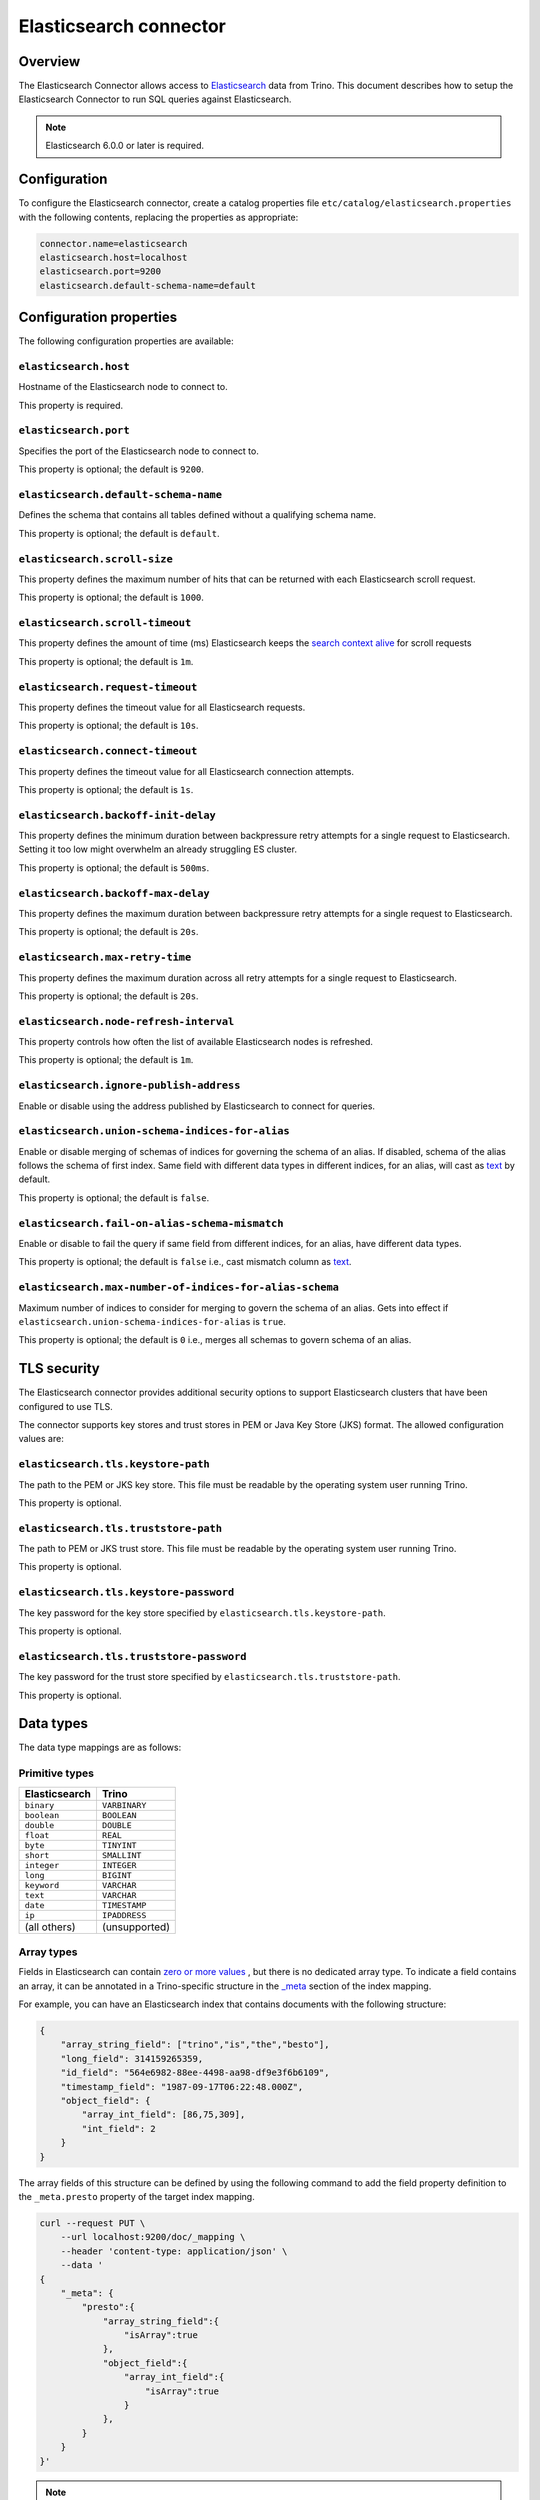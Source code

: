 =======================
Elasticsearch connector
=======================

Overview
--------

The Elasticsearch Connector allows access to `Elasticsearch <https://www.elastic.co/products/elasticsearch>`_ data from Trino.
This document describes how to setup the Elasticsearch Connector to run SQL queries against Elasticsearch.

.. note::

    Elasticsearch 6.0.0 or later is required.

Configuration
-------------

To configure the Elasticsearch connector, create a catalog properties file
``etc/catalog/elasticsearch.properties`` with the following contents,
replacing the properties as appropriate:

.. code-block:: text

    connector.name=elasticsearch
    elasticsearch.host=localhost
    elasticsearch.port=9200
    elasticsearch.default-schema-name=default

Configuration properties
------------------------

The following configuration properties are available:

``elasticsearch.host``
^^^^^^^^^^^^^^^^^^^^^^

Hostname of the Elasticsearch node to connect to.

This property is required.

``elasticsearch.port``
^^^^^^^^^^^^^^^^^^^^^^

Specifies the port of the Elasticsearch node to connect to.

This property is optional; the default is ``9200``.

``elasticsearch.default-schema-name``
^^^^^^^^^^^^^^^^^^^^^^^^^^^^^^^^^^^^^

Defines the schema that contains all tables defined without
a qualifying schema name.

This property is optional; the default is ``default``.

``elasticsearch.scroll-size``
^^^^^^^^^^^^^^^^^^^^^^^^^^^^^

This property defines the maximum number of hits that can be returned with each
Elasticsearch scroll request.

This property is optional; the default is ``1000``.

``elasticsearch.scroll-timeout``
^^^^^^^^^^^^^^^^^^^^^^^^^^^^^^^^

This property defines the amount of time (ms) Elasticsearch keeps the `search context alive`_ for scroll requests

This property is optional; the default is ``1m``.

.. _search context alive: https://www.elastic.co/guide/en/elasticsearch/reference/current/search-request-scroll.html#scroll-search-context

``elasticsearch.request-timeout``
^^^^^^^^^^^^^^^^^^^^^^^^^^^^^^^^^

This property defines the timeout value for all Elasticsearch requests.

This property is optional; the default is ``10s``.

``elasticsearch.connect-timeout``
^^^^^^^^^^^^^^^^^^^^^^^^^^^^^^^^^

This property defines the timeout value for all Elasticsearch connection attempts.

This property is optional; the default is ``1s``.

``elasticsearch.backoff-init-delay``
^^^^^^^^^^^^^^^^^^^^^^^^^^^^^^^^^^^^

This property defines the minimum duration between backpressure retry attempts for a single request to Elasticsearch.
Setting it too low might overwhelm an already struggling ES cluster.

This property is optional; the default is ``500ms``.

``elasticsearch.backoff-max-delay``
^^^^^^^^^^^^^^^^^^^^^^^^^^^^^^^^^^^^

This property defines the maximum duration between backpressure retry attempts for a single request to Elasticsearch.

This property is optional; the default is ``20s``.

``elasticsearch.max-retry-time``
^^^^^^^^^^^^^^^^^^^^^^^^^^^^^^^^

This property defines the maximum duration across all retry attempts for a single request to Elasticsearch.

This property is optional; the default is ``20s``.

``elasticsearch.node-refresh-interval``
^^^^^^^^^^^^^^^^^^^^^^^^^^^^^^^^^^^^^^^

This property controls how often the list of available Elasticsearch nodes is refreshed.

This property is optional; the default is ``1m``.

``elasticsearch.ignore-publish-address``
^^^^^^^^^^^^^^^^^^^^^^^^^^^^^^^^^^^^^^^^

Enable or disable using the address published by Elasticsearch to connect for
queries.

``elasticsearch.union-schema-indices-for-alias``
^^^^^^^^^^^^^^^^^^^^^^^^^^^^^^^^^^^^^^^^^^^^^^^^

Enable or disable merging of schemas of indices for governing the schema of an alias. If disabled, schema of the alias follows the schema of first index.
Same field with different data types in different indices, for an alias, will cast as `text`_ by default.

This property is optional; the default is ``false``.

``elasticsearch.fail-on-alias-schema-mismatch``
^^^^^^^^^^^^^^^^^^^^^^^^^^^^^^^^^^^^^^^^^^^^^^^

Enable or disable to fail the query if same field from different indices, for an alias, have different data types.

This property is optional; the default is ``false`` i.e., cast mismatch column as `text`_.

.. _text: https://www.elastic.co/guide/en/elasticsearch/reference/current/text.html

``elasticsearch.max-number-of-indices-for-alias-schema``
^^^^^^^^^^^^^^^^^^^^^^^^^^^^^^^^^^^^^^^^^^^^^^^^^^^^^^^^

Maximum number of indices to consider for merging to govern the schema of an alias. Gets into effect if ``elasticsearch.union-schema-indices-for-alias`` is ``true``.

This property is optional; the default is ``0`` i.e., merges all schemas to govern schema of an alias.

TLS security
------------

The Elasticsearch connector provides additional security options to support Elasticsearch clusters that have been configured to use TLS.

The connector supports key stores and trust stores in PEM or Java Key Store (JKS) format. The allowed configuration values are:

``elasticsearch.tls.keystore-path``
^^^^^^^^^^^^^^^^^^^^^^^^^^^^^^^^^^^

The path to the PEM or JKS key store. This file must be readable by the operating system user running Trino.

This property is optional.

``elasticsearch.tls.truststore-path``
^^^^^^^^^^^^^^^^^^^^^^^^^^^^^^^^^^^^^

The path to PEM or JKS trust store. This file must be readable by the operating system user running Trino.

This property is optional.

``elasticsearch.tls.keystore-password``
^^^^^^^^^^^^^^^^^^^^^^^^^^^^^^^^^^^^^^^

The key password for the key store specified by ``elasticsearch.tls.keystore-path``.

This property is optional.

``elasticsearch.tls.truststore-password``
^^^^^^^^^^^^^^^^^^^^^^^^^^^^^^^^^^^^^^^^^

The key password for the trust store specified by ``elasticsearch.tls.truststore-path``.

This property is optional.

Data types
----------

The data type mappings are as follows:

Primitive types
^^^^^^^^^^^^^^^

============= =============
Elasticsearch Trino
============= =============
``binary``    ``VARBINARY``
``boolean``   ``BOOLEAN``
``double``    ``DOUBLE``
``float``     ``REAL``
``byte``      ``TINYINT``
``short``     ``SMALLINT``
``integer``   ``INTEGER``
``long``      ``BIGINT``
``keyword``   ``VARCHAR``
``text``      ``VARCHAR``
``date``      ``TIMESTAMP``
``ip``        ``IPADDRESS``
(all others)  (unsupported)
============= =============

.. _elasticsearch-array-types:

Array types
^^^^^^^^^^^

Fields in Elasticsearch can contain `zero or more values <https://www.elastic.co/guide/en/elasticsearch/reference/current/array.html>`_
, but there is no dedicated array type. To indicate a field contains an array, it can be annotated in a Trino-specific structure in
the `_meta <https://www.elastic.co/guide/en/elasticsearch/reference/current/mapping-meta-field.html>`_ section of the index mapping.

For example, you can have an Elasticsearch index that contains documents with the following structure:

.. code-block:: json

    {
        "array_string_field": ["trino","is","the","besto"],
        "long_field": 314159265359,
        "id_field": "564e6982-88ee-4498-aa98-df9e3f6b6109",
        "timestamp_field": "1987-09-17T06:22:48.000Z",
        "object_field": {
            "array_int_field": [86,75,309],
            "int_field": 2
        }
    }

The array fields of this structure can be defined by using the following command to add the field
property definition to the ``_meta.presto`` property of the target index mapping.

.. code-block:: shell

    curl --request PUT \
        --url localhost:9200/doc/_mapping \
        --header 'content-type: application/json' \
        --data '
    {
        "_meta": {
            "presto":{
                "array_string_field":{
                    "isArray":true
                },
                "object_field":{
                    "array_int_field":{
                        "isArray":true
                    }
                },
            }
        }
    }'

.. note::

    It is not allowed to use ``asRawJson`` and ``isArray`` flags simultaneously for the same column.

Date types
^^^^^^^^^^

Elasticsearch supports a wide array of `date`_ formats including
`built-in date formats`_ and also `custom date formats`_.
The Elasticsearch connector supports only the default ``date`` type. All other
date formats including `built-in date formats`_ and `custom date formats`_ are
not supported. Dates with the `format`_ property are ignored.

.. _date: https://www.elastic.co/guide/en/elasticsearch/reference/current/date.html
.. _built-in date formats: https://www.elastic.co/guide/en/elasticsearch/reference/current/mapping-date-format.html#built-in-date-formats
.. _custom date formats: https://www.elastic.co/guide/en/elasticsearch/reference/current/mapping-date-format.html#custom-date-formats
.. _format: https://www.elastic.co/guide/en/elasticsearch/reference/current/mapping-date-format.html#mapping-date-format


Raw JSON transform
^^^^^^^^^^^^^^^^^^

There are many occurrences where documents in Elasticsearch have more complex
structures that are not represented in the mapping. For instance, a single
``keyword`` field can have widely different content including a single
``keyword`` value, an array, or a multidimensional ``keyword`` array with any
level of nesting.

.. code-block:: shell

    curl --request PUT \
        --url localhost:9200/doc/_mapping \
        --header 'content-type: application/json' \
        --data '
    {
        "properties": {
            "array_string_field":{
                "type": "keyword"
            }
        }
    }'

Notice for the ``array_string_field`` that all the following documents are legal
for Elasticsearch. See the `Elasticsearch array documentation
<https://www.elastic.co/guide/en/elasticsearch/reference/current/array.html>`_
for more details.

.. code-block:: json

    [
        {
            "array_string_field": "trino"
        },
        {
            "array_string_field": ["trino","is","the","besto"]
        },
        {
            "array_string_field": ["trino",["is","the","besto"]]
        },
        {
            "array_string_field": ["trino",["is",["the","besto"]]]
        }
    ]

Further, Elasticsearch supports types, such as
`dense_vector
<https://www.elastic.co/guide/en/elasticsearch/reference/current/dense-vector.html>`_,
that are not supported in Trino. New types are constantly emerging which can
cause parsing exceptions for users that use of these types in Elasticsearch. To
manage all of these scenarios, you can transform fields to raw JSON by
annotating it in a Trino-specific structure in the `_meta
<https://www.elastic.co/guide/en/elasticsearch/reference/current/mapping-meta-field.html>`_
section of the index mapping. This indicates to Trino that the field, and all
nested fields beneath, need to be cast to a ``VARCHAR`` field that contains
the raw JSON content. These fields can be defined by using the following command
to add the field property definition to the ``_meta.presto`` property of the
target index mapping.

.. code-block:: shell

    curl --request PUT \
        --url localhost:9200/doc/_mapping \
        --header 'content-type: application/json' \
        --data '
    {
        "_meta": {
            "presto":{
                "array_string_field":{
                    "asRawJson":true
                }
            }
        }
    }'

This preceding configurations causes Trino to return the ``array_string_field``
field as a ``VARCHAR`` containing raw JSON. You can parse these fields with the
:doc:`built-in JSON functions </functions/json>`.

.. note::

    It is not allowed to use ``asRawJson`` and ``isArray`` flags simultaneously for the same column.

Special columns
---------------

The following hidden columns are available:

======= =======================================================
Column  Description
======= =======================================================
_id     The Elasticsearch document ID
_score  The document score returned by the Elasticsearch query
_source The source of the original document
======= =======================================================

.. _elasticsearch-full-text-queries:

Full text queries
-----------------

Trino SQL queries can be combined with Elasticsearch queries by providing the `full text query`_
as part of the table name, separated by a colon. For example:

.. code-block:: sql

    SELECT * FROM "tweets: +trino SQL^2"

.. _full text query: https://www.elastic.co/guide/en/elasticsearch/reference/current/query-dsl-query-string-query.html#query-string-syntax

Predicate push down
-------------------

The connector supports predicate push down of below data types:

============= ============= =============
Elasticsearch Trino         Supports
============= ============= =============
``binary``    ``VARBINARY`` ``NO``
``boolean``   ``BOOLEAN``   ``YES``
``double``    ``DOUBLE``    ``YES``
``float``     ``REAL``      ``YES``
``byte``      ``TINYINT``   ``YES``
``short``     ``SMALLINT``  ``YES``
``integer``   ``INTEGER``   ``YES``
``long``      ``BIGINT``    ``YES``
``keyword``   ``VARCHAR``   ``YES``
``text``      ``VARCHAR``   ``NO``
``date``      ``TIMESTAMP`` ``YES``
``ip``        ``IPADDRESS`` ``NO``
(all others)  (unsupported) (unsupported)
============= ============= =============

Pass-through queries
--------------------

The Elasticsearch connector allows you to embed any valid Elasticsearch query,
that uses the `Elasticsearch Query DSL
<https://www.elastic.co/guide/en/elasticsearch/reference/current/query-dsl.html>`_
in your SQL query.

The results can then be used in any SQL statement, wrapping the Elasticsearch
query. The syntax extends the syntax of the enhanced Elasticsearch table names
with the following::

    SELECT * FROM es.default."<index>$query:<es-query>"

The Elasticsearch query string ``es-query`` is base32-encoded to avoid having to
deal with escaping quotes and case sensitivity issues in table identifiers.

The result of these query tables is a table with a single row and a single
column named ``result`` of type VARCHAR. It contains the JSON payload returned
by Elasticsearch, and can be processed with the :doc:`built-in JSON functions
</functions/json>`.

AWS authorization
-----------------

To enable AWS authorization using IAM policies, the ``elasticsearch.security`` option needs to be set to ``AWS``.
Additionally, the following options need to be configured appropriately:

================================================ ==================================================================
Property Name                                    Description
================================================ ==================================================================
``elasticsearch.aws.region``                     AWS region or the Elasticsearch endpoint. This option is required.

``elasticsearch.aws.access-key``                 AWS access key to use to connect to the Elasticsearch domain.
                                                 If not set, the Default AWS Credentials Provider chain will be used.

``elasticsearch.aws.secret-key``                 AWS secret key to use to connect to the Elasticsearch domain.
                                                 If not set, the Default AWS Credentials Provider chain will be used.

``elasticsearch.aws.iam-role``                   Optional ARN of an IAM Role to assume to connect to the Elasticsearch domain.
                                                 Note: the configured IAM user has to be able to assume this role.

``elasticsearch.aws.external-id``                Optional external ID to pass while assuming an AWS IAM Role.
================================================ ==================================================================

Password authentication
-----------------------

To enable password authentication, the ``elasticsearch.security`` option needs to be set to ``PASSWORD``.
Additionally the following options need to be configured appropriately:

================================================ ==================================================================
Property Name                                    Description
================================================ ==================================================================
``elasticsearch.auth.user``                      User name to use to connect to Elasticsearch.
``elasticsearch.auth.password``                  Password to use to connect to Elasticsearch.
================================================ ==================================================================
